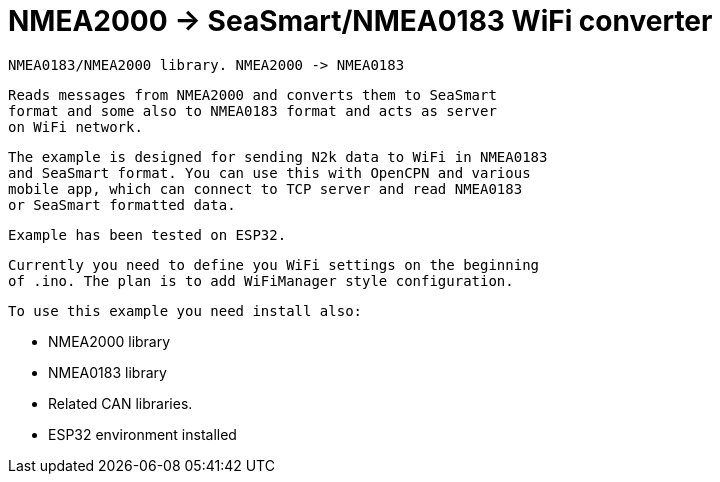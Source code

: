 = NMEA2000 -> SeaSmart/NMEA0183 WiFi converter =

 NMEA0183/NMEA2000 library. NMEA2000 -> NMEA0183
 
   Reads messages from NMEA2000 and converts them to SeaSmart
   format and some also to NMEA0183 format and acts as server
   on WiFi network.

   The example is designed for sending N2k data to WiFi in NMEA0183
   and SeaSmart format. You can use this with OpenCPN and various 
   mobile app, which can connect to TCP server and read NMEA0183
   or SeaSmart formatted data.
   
   Example has been tested on ESP32.
   
   Currently you need to define you WiFi settings on the beginning
   of .ino. The plan is to add WiFiManager style configuration.

 To use this example you need install also:
 
   - NMEA2000 library
   
   - NMEA0183 library
   
   - Related CAN libraries.

   - ESP32 environment installed